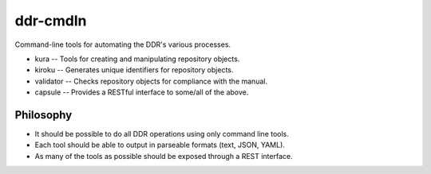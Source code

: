 ddr-cmdln
=========

Command-line tools for automating the DDR's various processes.

* kura -- Tools for creating and manipulating repository objects.
* kiroku -- Generates unique identifiers for repository objects.
* validator -- Checks repository objects for compliance with the manual.
* capsule -- Provides a RESTful interface to some/all of the above.


Philosophy
----------

* It should be possible to do all DDR operations using only command line tools.
* Each tool should be able to output in parseable formats (text, JSON, YAML).
* As many of the tools as possible should be exposed through a REST interface.
